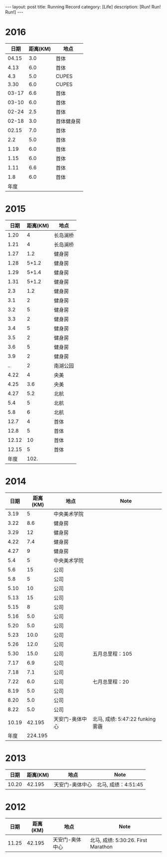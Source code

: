 #+OPTIONS: num:nil
#+OPTIONS: ^:nil
#+OPTIONS: toc:nil
#+AUTHOR: Luis404
#+EMAIL: luisxu404@gmail.com

#+BEGIN_HTML
---
layout: post
title: Running Record
category: [Life]
description: [Run! Run! Run!]
---
#+END_HTML

* 2016
|  日期 | 距离(KM) | 地点       |
|-------+----------+------------|
| 04.15 |      3.0 | 首体       |
|  4.13 |      6.0 | 首体       |
|   4.3 |      5.0 | CUPES      |
|  3.30 |      6.0 | CUPES      |
| 03-17 |      6.6 | 首体       |
| 03-10 |      6.0 | 首体       |
| 02-24 |      2.5 | 首体       |
| 02-18 |      3.0 | 首体健身房 |
| 02.15 |      7.0 | 首体       |
|   2.2 |      5.0 | 首体       |
|  1.19 |      6.0 | 首体       |
|  1.15 |      6.0 | 首体       |
|  1.11 |      6.6 | 首体       |
|   1.8 |      6.0 | 首体       |
|-------+----------+------------|
|  年度 |          |            |

* 2015
|  日期 | 距离(KM) | 地点     |
|-------+----------+----------|
|  1.20 |        4 | 长岛澜桥 |
|  1.21 |        4 | 长岛澜桥 |
|  1.27 |      1.2 | 健身房   |
|  1.28 |    5+1.2 | 健身房   |
|  1.29 |    5+1.4 | 健身房   |
|  1.31 |    5+1.2 | 健身房   |
|   2.3 |      1.2 | 健身房   |
|   3.1 |        2 | 健身房   |
|   3.2 |        5 | 健身房   |
|   3.3 |        2 | 健身房   |
|   3.4 |        5 | 健身房   |
|   3.5 |        2 | 健身房   |
|   3.6 |        5 | 健身房   |
|   3.9 |        2 | 健身房   |
|    .. |        2 | 南湖公园 |
|  4.22 |        4 | 央美     |
|  4.25 |      3.6 | 央美     |
|  4.27 |      5.2 | 北航     |
|   5.4 |        5 | 北航     |
|   5.8 |        6 | 北航     |
|  12.7 |        4 | 首体     |
|  12.8 |        5 | 首体     |
| 12.12 |       10 | 首体     |
| 12.15 |        5 | 首体     |
|-------+----------+----------|
|  年度 |     102. |          |
#+TBLFM: $2=vsum(@2..@25)

* 2014
|  日期 | 距离(KM) | 地点            | Note                             |
|-------+----------+-----------------+----------------------------------|
|  3.19 |        5 | 中央美术学院    |                                  |
|  3.22 |      8.6 | 健身房          |                                  |
|  3.29 |       12 | 健身房          |                                  |
|  4.22 |      7.4 | 健身房          |                                  |
|  4.27 |        9 | 健身房          |                                  |
|   5.4 |        5 | 中央美术学院    |                                  |
|   5.6 |       15 | 公司            |                                  |
|   5.8 |        5 | 公司            |                                  |
|  5.10 |       10 | 公司            |                                  |
|  5.13 |       15 | 公司            |                                  |
|  5.15 |        8 | 公司            |                                  |
|  5.16 |      5.0 | 公司            |                                  |
|  5.20 |      5.0 | 公司            |                                  |
|  5.23 |     10.0 | 公司            |                                  |
|  5.26 |     12.0 | 公司            |                                  |
|  5.30 |     15.0 | 公司            | 五月总里程：105                  |
|  7.17 |      6.9 | 公司            |                                  |
|  7.18 |      7.1 | 公司            |                                  |
|  7.22 |      6.0 | 公司            | 七月总里程：20                   |
|  8.19 |      5.0 | 公司            |                                  |
|  8.20 |      5.0 | 公司            |                                  |
|  8.22 |      5.0 | 公司            |                                  |
| 10.19 |   42.195 | 天安门-奥体中心 | 北马, 成绩: 5:47:22 funking 雾霾 |
|-------+----------+-----------------+----------------------------------|
|  年度 |  224.195 |                 |                                  |
* 2013 
|  日期 | 距离(KM) | 地点            | Note                |
|-------+----------+-----------------+---------------------|
| 10.20 |   42.195 | 天安门-奥体中心 | 北马, 成绩：4:51:45 |
* 2012 
|  日期 | 距离(KM) | 地点            | Note                |
|-------+----------+-----------------+---------------------|
| 11.25 |   42.195 | 天安门-奥体中心 | 北马, 成绩: 5:30:26. First Marathon |
